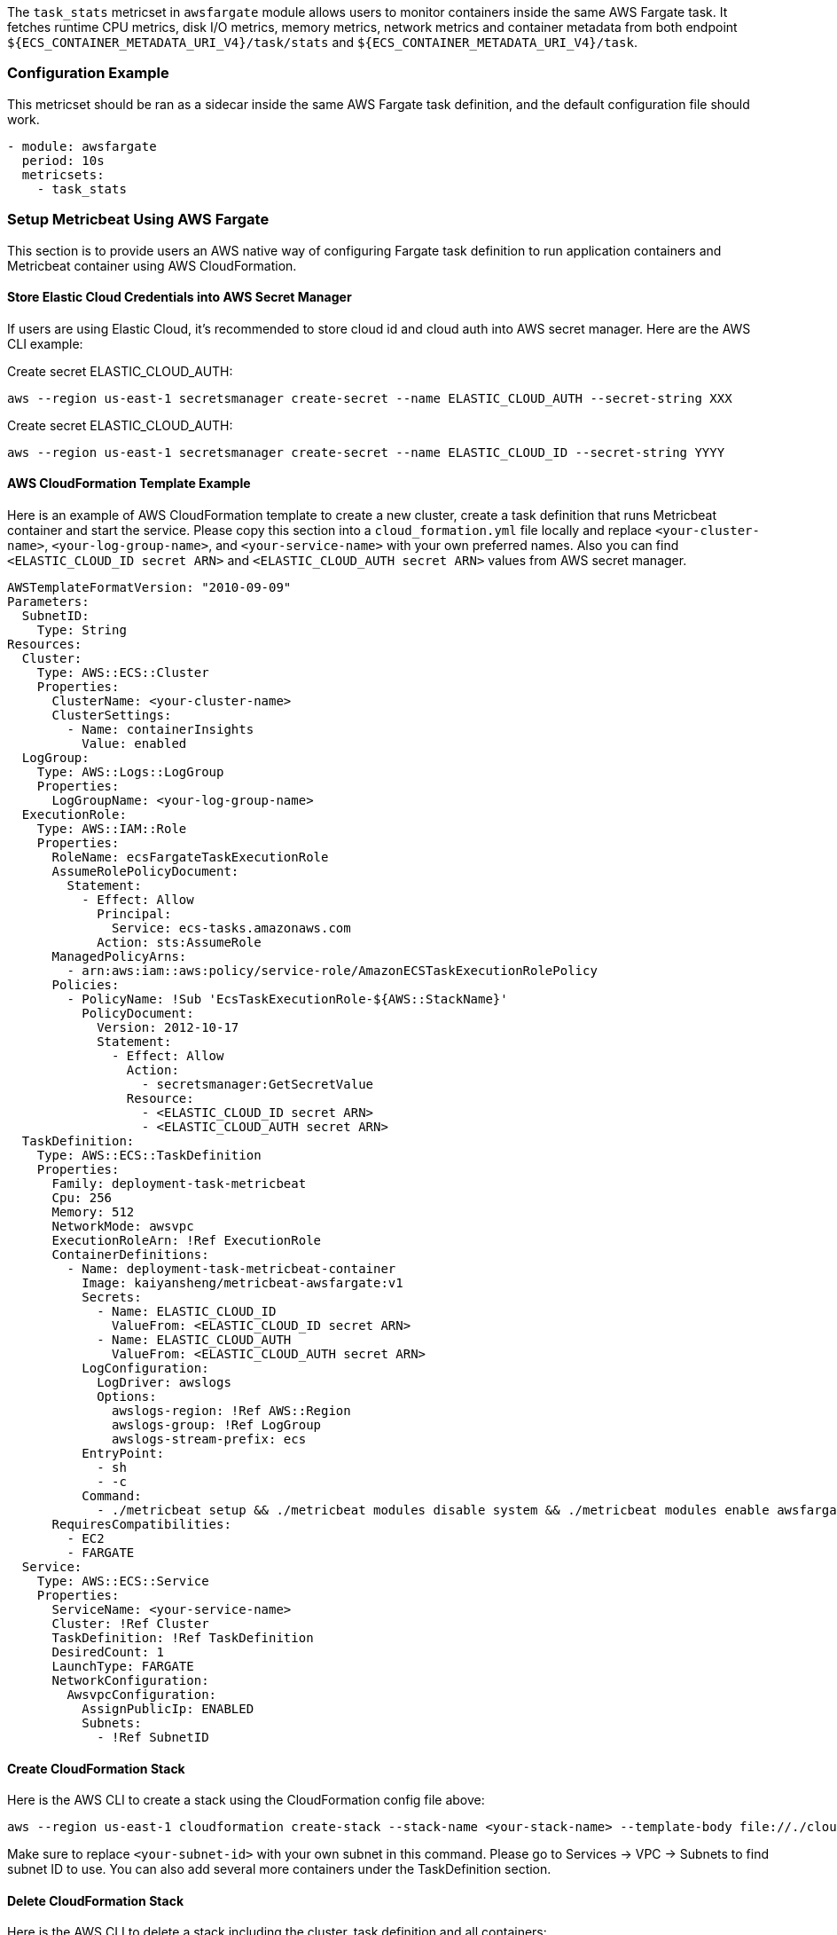 The `task_stats` metricset in `awsfargate` module allows users to monitor
containers inside the same AWS Fargate task. It fetches runtime CPU metrics,
disk I/O metrics, memory metrics, network metrics and container metadata from
both endpoint `${ECS_CONTAINER_METADATA_URI_V4}/task/stats` and
`${ECS_CONTAINER_METADATA_URI_V4}/task`.

[float]
=== Configuration Example
This metricset should be ran as a sidecar inside the same AWS Fargate task
definition, and the default configuration file should work.

[source,yaml]
----
- module: awsfargate
  period: 10s
  metricsets:
    - task_stats
----

[float]
=== Setup Metricbeat Using AWS Fargate
This section is to provide users an AWS native way of configuring Fargate task
definition to run application containers and Metricbeat container using AWS
CloudFormation.

[float]
==== Store Elastic Cloud Credentials into AWS Secret Manager
If users are using Elastic Cloud, it's recommended to store cloud id and cloud
auth into AWS secret manager. Here are the AWS CLI example:

Create secret ELASTIC_CLOUD_AUTH:
----
aws --region us-east-1 secretsmanager create-secret --name ELASTIC_CLOUD_AUTH --secret-string XXX
----

Create secret ELASTIC_CLOUD_AUTH:
----
aws --region us-east-1 secretsmanager create-secret --name ELASTIC_CLOUD_ID --secret-string YYYY
----

[float]
==== AWS CloudFormation Template Example
Here is an example of AWS CloudFormation template to create a new cluster,
create a task definition that runs Metricbeat container and start the service.
Please copy this section into a `cloud_formation.yml` file locally and replace
`<your-cluster-name>`, `<your-log-group-name>`, and `<your-service-name>` with
your own preferred names. Also you can find `<ELASTIC_CLOUD_ID secret ARN>` and
`<ELASTIC_CLOUD_AUTH secret ARN>` values from AWS secret manager.

[source,yaml]
----
AWSTemplateFormatVersion: "2010-09-09"
Parameters:
  SubnetID:
    Type: String
Resources:
  Cluster:
    Type: AWS::ECS::Cluster
    Properties:
      ClusterName: <your-cluster-name>
      ClusterSettings:
        - Name: containerInsights
          Value: enabled
  LogGroup:
    Type: AWS::Logs::LogGroup
    Properties:
      LogGroupName: <your-log-group-name>
  ExecutionRole:
    Type: AWS::IAM::Role
    Properties:
      RoleName: ecsFargateTaskExecutionRole
      AssumeRolePolicyDocument:
        Statement:
          - Effect: Allow
            Principal:
              Service: ecs-tasks.amazonaws.com
            Action: sts:AssumeRole
      ManagedPolicyArns:
        - arn:aws:iam::aws:policy/service-role/AmazonECSTaskExecutionRolePolicy
      Policies:
        - PolicyName: !Sub 'EcsTaskExecutionRole-${AWS::StackName}'
          PolicyDocument:
            Version: 2012-10-17
            Statement:
              - Effect: Allow
                Action:
                  - secretsmanager:GetSecretValue
                Resource:
                  - <ELASTIC_CLOUD_ID secret ARN>
                  - <ELASTIC_CLOUD_AUTH secret ARN>
  TaskDefinition:
    Type: AWS::ECS::TaskDefinition
    Properties:
      Family: deployment-task-metricbeat
      Cpu: 256
      Memory: 512
      NetworkMode: awsvpc
      ExecutionRoleArn: !Ref ExecutionRole
      ContainerDefinitions:
        - Name: deployment-task-metricbeat-container
          Image: kaiyansheng/metricbeat-awsfargate:v1
          Secrets:
            - Name: ELASTIC_CLOUD_ID
              ValueFrom: <ELASTIC_CLOUD_ID secret ARN>
            - Name: ELASTIC_CLOUD_AUTH
              ValueFrom: <ELASTIC_CLOUD_AUTH secret ARN>
          LogConfiguration:
            LogDriver: awslogs
            Options:
              awslogs-region: !Ref AWS::Region
              awslogs-group: !Ref LogGroup
              awslogs-stream-prefix: ecs
          EntryPoint:
            - sh
            - -c
          Command:
            - ./metricbeat setup && ./metricbeat modules disable system && ./metricbeat modules enable awsfargate && ./metricbeat -e -E cloud.id=$ELASTIC_CLOUD_ID -E cloud.auth=$ELASTIC_CLOUD_AUTH
      RequiresCompatibilities:
        - EC2
        - FARGATE
  Service:
    Type: AWS::ECS::Service
    Properties:
      ServiceName: <your-service-name>
      Cluster: !Ref Cluster
      TaskDefinition: !Ref TaskDefinition
      DesiredCount: 1
      LaunchType: FARGATE
      NetworkConfiguration:
        AwsvpcConfiguration:
          AssignPublicIp: ENABLED
          Subnets:
            - !Ref SubnetID
----

[float]
==== Create CloudFormation Stack
Here is the AWS CLI to create a stack using the CloudFormation config file above:
----
aws --region us-east-1 cloudformation create-stack --stack-name <your-stack-name> --template-body file://./cloudformation.yml --capabilities CAPABILITY_NAMED_IAM --parameters 'ParameterKey=SubnetID,ParameterValue=<your-subnet-id>'
----

Make sure to replace `<your-subnet-id>` with your own subnet in this command. Please go
to Services -> VPC -> Subnets to find subnet ID to use. You can also add several
more containers under the TaskDefinition section.

[float]
==== Delete CloudFormation Stack
Here is the AWS CLI to delete a stack including the cluster, task definition and
all containers:
----
aws cloudformation delete-stack --stack-name <your-stack-name>
----
